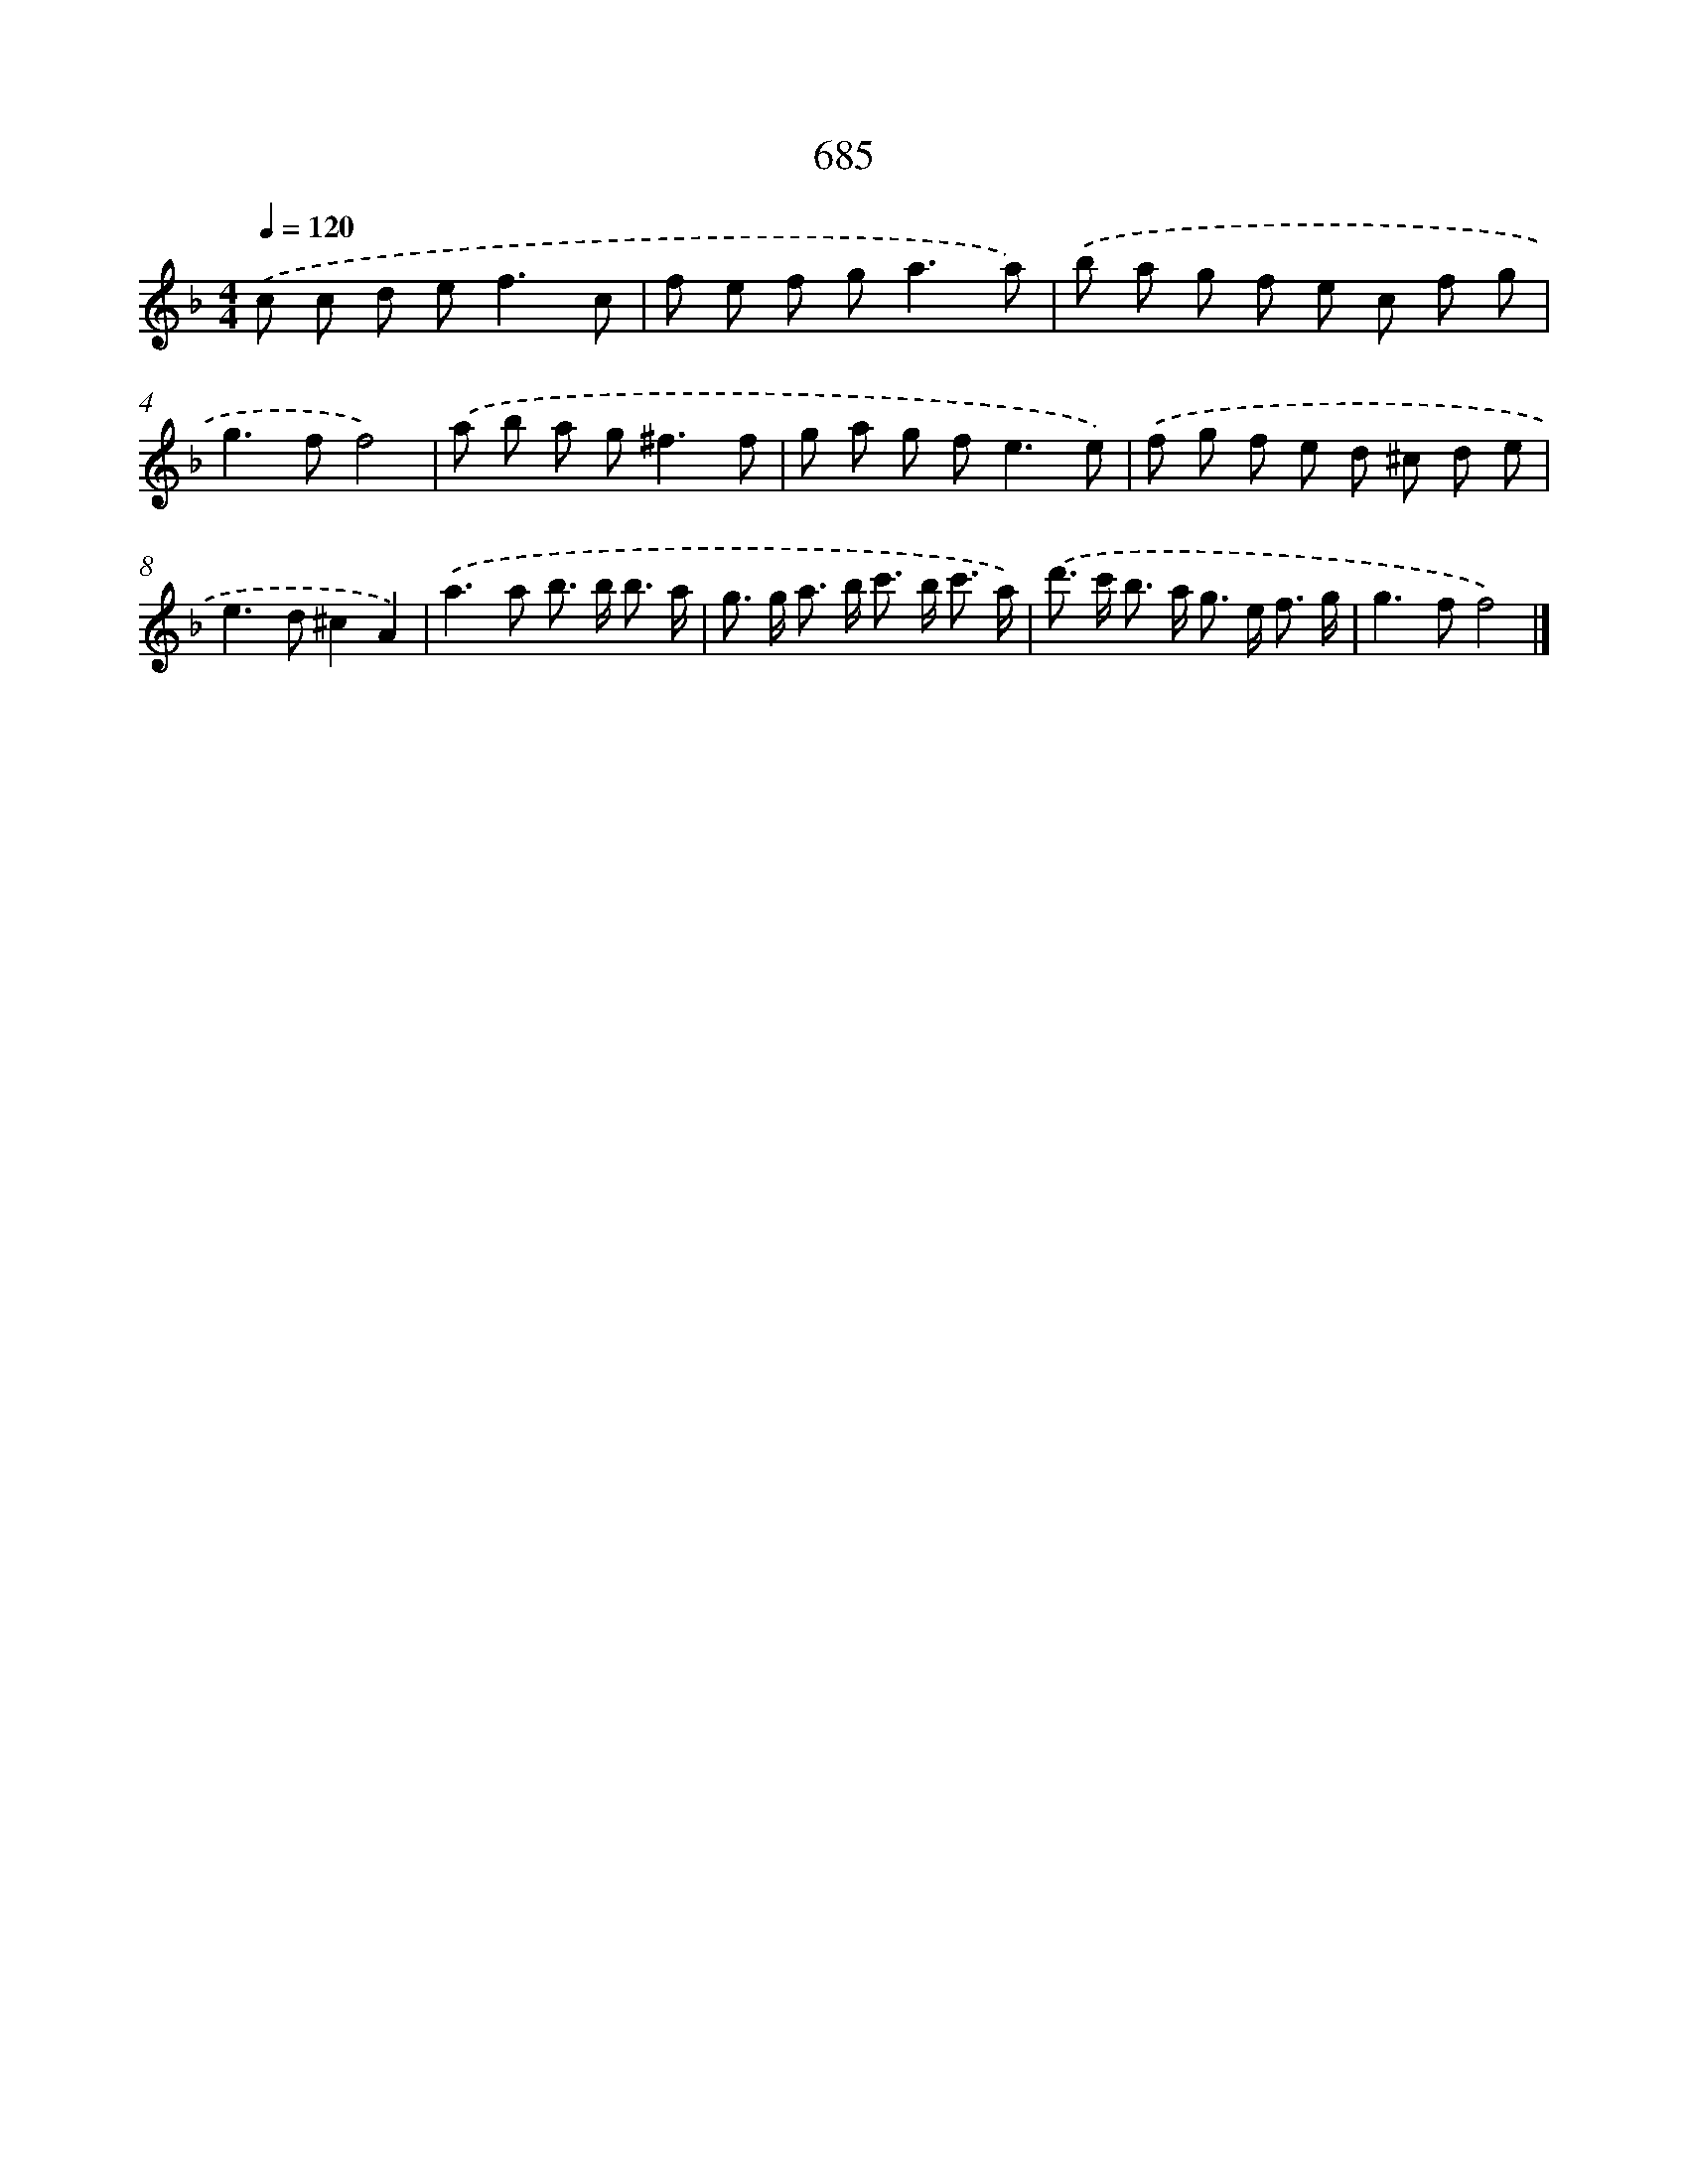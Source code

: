 X: 8438
T: 685
%%abc-version 2.0
%%abcx-abcm2ps-target-version 5.9.1 (29 Sep 2008)
%%abc-creator hum2abc beta
%%abcx-conversion-date 2018/11/01 14:36:47
%%humdrum-veritas 2443897417
%%humdrum-veritas-data 65514216
%%continueall 1
%%barnumbers 0
L: 1/8
M: 4/4
Q: 1/4=120
K: F clef=treble
.('c c d e2<f2c |
f e f g2<a2a) |
.('b a g f e c f g |
g2>f2f4) |
.('a b a g2<^f2f |
g a g f2<e2e) |
.('f g f e d ^c d e |
e2>d2^c2A2) |
.('a2>a2 b> b b3/ a/ |
g> g a> b c'> b c'3/ a/) |
.('d'> c' b> a g> e f3/ g/ |
g2>f2f4) |]
